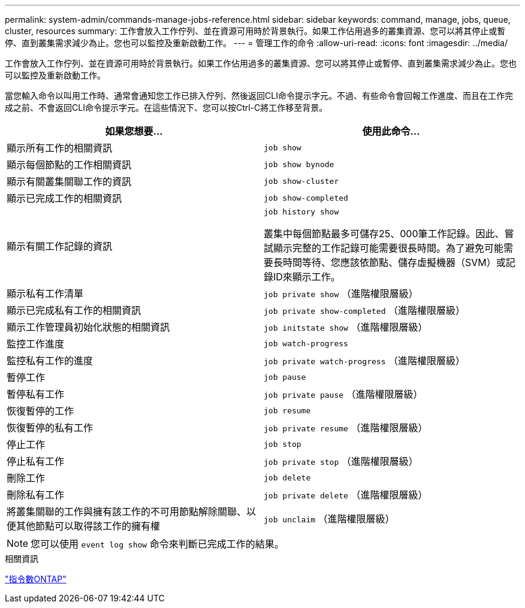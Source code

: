 ---
permalink: system-admin/commands-manage-jobs-reference.html 
sidebar: sidebar 
keywords: command, manage, jobs, queue, cluster, resources 
summary: 工作會放入工作佇列、並在資源可用時於背景執行。如果工作佔用過多的叢集資源、您可以將其停止或暫停、直到叢集需求減少為止。您也可以監控及重新啟動工作。 
---
= 管理工作的命令
:allow-uri-read: 
:icons: font
:imagesdir: ../media/


[role="lead"]
工作會放入工作佇列、並在資源可用時於背景執行。如果工作佔用過多的叢集資源、您可以將其停止或暫停、直到叢集需求減少為止。您也可以監控及重新啟動工作。

當您輸入命令以叫用工作時、通常會通知您工作已排入佇列、然後返回CLI命令提示字元。不過、有些命令會回報工作進度、而且在工作完成之前、不會返回CLI命令提示字元。在這些情況下、您可以按Ctrl-C將工作移至背景。

|===
| 如果您想要... | 使用此命令... 


 a| 
顯示所有工作的相關資訊
 a| 
`job show`



 a| 
顯示每個節點的工作相關資訊
 a| 
`job show bynode`



 a| 
顯示有關叢集關聯工作的資訊
 a| 
`job show-cluster`



 a| 
顯示已完成工作的相關資訊
 a| 
`job show-completed`



 a| 
顯示有關工作記錄的資訊
 a| 
`job history show`

叢集中每個節點最多可儲存25、000筆工作記錄。因此、嘗試顯示完整的工作記錄可能需要很長時間。為了避免可能需要長時間等待、您應該依節點、儲存虛擬機器（SVM）或記錄ID來顯示工作。



 a| 
顯示私有工作清單
 a| 
`job private show` （進階權限層級）



 a| 
顯示已完成私有工作的相關資訊
 a| 
`job private show-completed` （進階權限層級）



 a| 
顯示工作管理員初始化狀態的相關資訊
 a| 
`job initstate show` （進階權限層級）



 a| 
監控工作進度
 a| 
`job watch-progress`



 a| 
監控私有工作的進度
 a| 
`job private watch-progress` （進階權限層級）



 a| 
暫停工作
 a| 
`job pause`



 a| 
暫停私有工作
 a| 
`job private pause` （進階權限層級）



 a| 
恢復暫停的工作
 a| 
`job resume`



 a| 
恢復暫停的私有工作
 a| 
`job private resume` （進階權限層級）



 a| 
停止工作
 a| 
`job stop`



 a| 
停止私有工作
 a| 
`job private stop` （進階權限層級）



 a| 
刪除工作
 a| 
`job delete`



 a| 
刪除私有工作
 a| 
`job private delete` （進階權限層級）



 a| 
將叢集關聯的工作與擁有該工作的不可用節點解除關聯、以便其他節點可以取得該工作的擁有權
 a| 
`job unclaim` （進階權限層級）

|===
[NOTE]
====
您可以使用 `event log show` 命令來判斷已完成工作的結果。

====
.相關資訊
http://docs.netapp.com/ontap-9/topic/com.netapp.doc.dot-cm-cmpr/GUID-5CB10C70-AC11-41C0-8C16-B4D0DF916E9B.html["指令數ONTAP"^]
